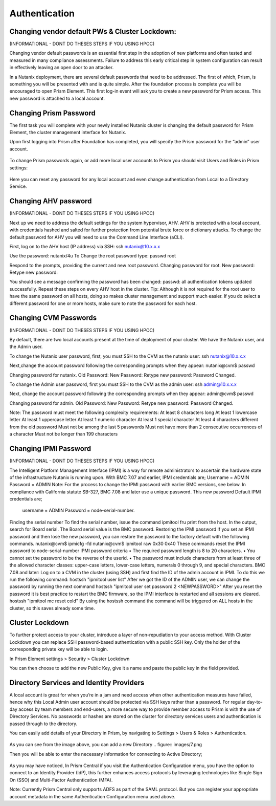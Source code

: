 .. _prevent_auth:

------------------------------------------------
Authentication
------------------------------------------------

Changing vendor default PWs & Cluster Lockdown:
+++++++++++++

(INFORMATIONAL - DONT DO THESES STEPS IF YOU USING HPOC)

Changing vendor default passwords is an essential first step in the adoption of new platforms and often tested and measured in many compliance assessments. Failure to address this early critical step in system configuration can result in effectively leaving an open door to an attacker. 

In a Nutanix deployment, there are several default passwords that need to be addressed. The first of which, Prism,  is something you will be presented with and is quite simple. After the foundation process is complete you will be encouraged to open Prism Element. This first log-in event will ask you to create a new password for Prism access. This new password is attached to a local account. 

Changing Prism Password
++++++++++++++

The first task you will complete with your newly installed Nutanix cluster is changing the default password for Prism Element, the cluster management interface for Nutanix. 

Upon first logging into Prism after Foundation has completed, you will specify the Prism password for the “admin” user account. 

.. figure:: images/3.png

To change Prism passwords again, or add more local user accounts to Prism you should visit Users and Roles in Prism settings:

.. figure:: images/4.png

Here you can reset any password for any local account and even change authentication from Local to a Directory Service. 

Changing AHV password
+++++++++++++

(INFORMATIONAL - DONT DO THESES STEPS IF YOU USING HPOC)

Next up we need to address the default settings for the system hypervisor, AHV. AHV is protected with a local account, with credentials hashed and salted for further protection from potential brute force or dictionary attacks. To change the default password for AHV you will need to use the Command Line Interface (aCLI). 

First, log on to the AHV host (IP address) via SSH:
ssh nutanix@10.x.x.x 

Use the password: nutanix/4u To Change the root password type:
passwd root

Respond to the prompts, providing the current and new root password.
Changing password for root.
New password:
Retype new password:

You should see a message confirming the password has been changed:
passwd: all authentication tokens updated successfully.
Repeat these steps on every AHV host in the cluster.
Tip: Although it is not required for the root user to have the same password on all hosts, doing so makes cluster management and support much easier. If you do select a different password for one or more hosts, make sure to note the password for each host.

Changing CVM Passwords
+++++++++++++

(INFORMATIONAL - DONT DO THESES STEPS IF YOU USING HPOC)


By default, there are two local accounts present at the time of deployment of your cluster. We have the Nutanix user, and the Admin user. 

To change the Nutanix user password, first, you must SSH to the CVM as the nutanix user: 
ssh nutanix@10.x.x.x

Next,change the account password following the corresponding prompts when they appear:
nutanix@cvm$ passwd

Changing password for nutanix.
Old Password:
New Password:
Retype new password:
Password Changed.

To change the Admin user password, first you must SSH to the CVM as the admin user: 
ssh admin@10.x.x.x

Next, change the account password following the corresponding prompts when they appear:
admin@cvm$ passwd

Changing password for admin.
Old Password:
New Password:
Retype new password:
Password Changed.

Note: The password must meet the following complexity requirements: 
At least 8 characters long
At least 1 lowercase letter
At least 1 uppercase letter
At least 1 numeric character
At least 1 special character
At least 4 characters different from the old password
Must not be among the last 5 passwords
Must not have more than 2 consecutive occurrences of a character
Must not be longer than 199 characters

Changing IPMI Password
+++++++++++++

(INFORMATIONAL - DONT DO THESES STEPS IF YOU USING HPOC)

The Intelligent Platform Management Interface (IPMI) is a way for remote administrators to ascertain the hardware state of the infrastructure Nutanix is running upon. 
With BMC 7.07 and earlier, IPMI credentials are; 
Username = ADMIN		Password = ADMIN
Note: For the process to change the IPMI password with earlier BMC versions, see below. 
In compliance with California statute SB-327, BMC 7.08 and later use a unique password. This new password Default IPMI credentials are;
 username = ADMIN		 Password = node-serial-number.
Finding the serial number
To find the serial number, issue the command
ipmitool fru print
from the host. In the output, search for Board serial. The Board serial value is the BMC password.
Restoring the IPMI password
If you set an IPMI password and then lose the new password, you can restore the password to the factory default with the following commands.
nutanix@cvm$ ipmicfg -fd
nutanix@cvm$ ipmitool raw 0x30 0x40
These commands reset the IPMI password to
node-serial-number
IPMI password criteria
• The required password length is 8 to 20 characters.
• You cannot set the password to be the reverse of the userid.
• The password must include characters from at least three of the allowed character classes: upper-case letters, lower-case letters, numerals 0 through 9, and special characters.
BMC 7.08 and later: 
Log on to a CVM in the cluster (using SSH) and first find the ID of the admin account in IPMI. To do this we run the following command:
hostssh "ipmitool user list"
After we got the ID of the ADMIN user, we can change the password by running the next command
hostssh "ipmitool user set password 2 <NEWPASSWORD>"
After you reset the password it is best practice to restart the BMC firmware, so the IPMI interface is restarted and all sessions are cleared.
hostssh "ipmitool mc reset cold"
By using the hostssh command the command will be triggered on ALL hosts in the cluster, so this saves already some time.

Cluster Lockdown
+++++++++++++

To further protect access to your cluster, introduce a layer of non-repudiation to your access method. With Cluster Lockdown you can replace SSH password-based authentication with a public SSH key. Only the holder of the corresponding private key will be able to login.

In Prism Element settings > Security > Cluster Lockdown 

You can then choose to add the new Public Key, give it a name and paste the public key in the field provided. 

.. figure:: images/5.png

Directory Services and Identity Providers
+++++++++++++

A local account is great for when you’re in a jam and need access when other authentication measures have failed, hence why this Local Admin user account should be protected via SSH keys rather than a password. For regular day-to-day access by team members and end-users, a more secure way to provide member access to Prism is with the use of Directory Services. No passwords or hashes are stored on the cluster for directory services users and authentication is passed through to the directory.

You can easily add details of your Directory in Prism, by navigating to Settings > Users & Roles > Authentication. 

.. figure:: images/6.png


As you can see from the image above, you can add a new Directory .. figure:: images/7.png


Then you will be able to enter the necessary information for connecting to Active Directory; 

.. figure:: images/8.png

As you may have noticed, In Prism Central if you visit the Authentication Configuration menu, you have the option to connect to an Identity Provider (IdP), this further enhances access protocols by leveraging technologies like Single Sign On (SSO) and Multi-Factor Authentication (MFA). 

Note: Currently Prism Central only supports ADFS as part of the SAML protocol. But you can register your appropriate account metadata in the same Authentication Configuration menu used above. 
